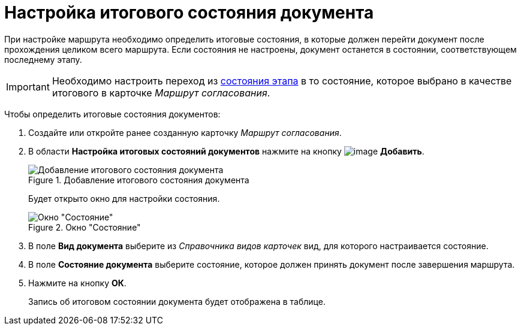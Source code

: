 = Настройка итогового состояния документа

При настройке маршрута необходимо определить итоговые состояния, в которые должен перейти документ после прохождения целиком всего маршрута. Если состояния не настроены, документ останется в состоянии, соответствующем последнему этапу.

[IMPORTANT]
====
Необходимо настроить переход из xref:StageParamsExtra_matrix_states.adoc[состояния этапа] в то состояние, которое выбрано в качестве итогового в карточке _Маршрут согласования_.
====

Чтобы определить итоговые состояния документов:

. Создайте или откройте ранее созданную карточку _Маршрут согласования_.
. В области *Настройка итоговых состояний документов* нажмите на кнопку image:buttons/add_green_plus.png[image] *Добавить*.
+
.Добавление итогового состояния документа
image::Path_RoadMap_final_stage.png[Добавление итогового состояния документа]
+
Будет открыто окно для настройки состояния.
+
.Окно "Состояние"
image::FinalDocState.png[Окно "Состояние"]
+
. В поле *Вид документа* выберите из _Справочника видов карточек_ вид, для которого настраивается состояние.
. В поле *Состояние документа* выберите состояние, которое должен принять документ после завершения маршрута.
. Нажмите на кнопку *ОК*.
+
Запись об итоговом состоянии документа будет отображена в таблице.
